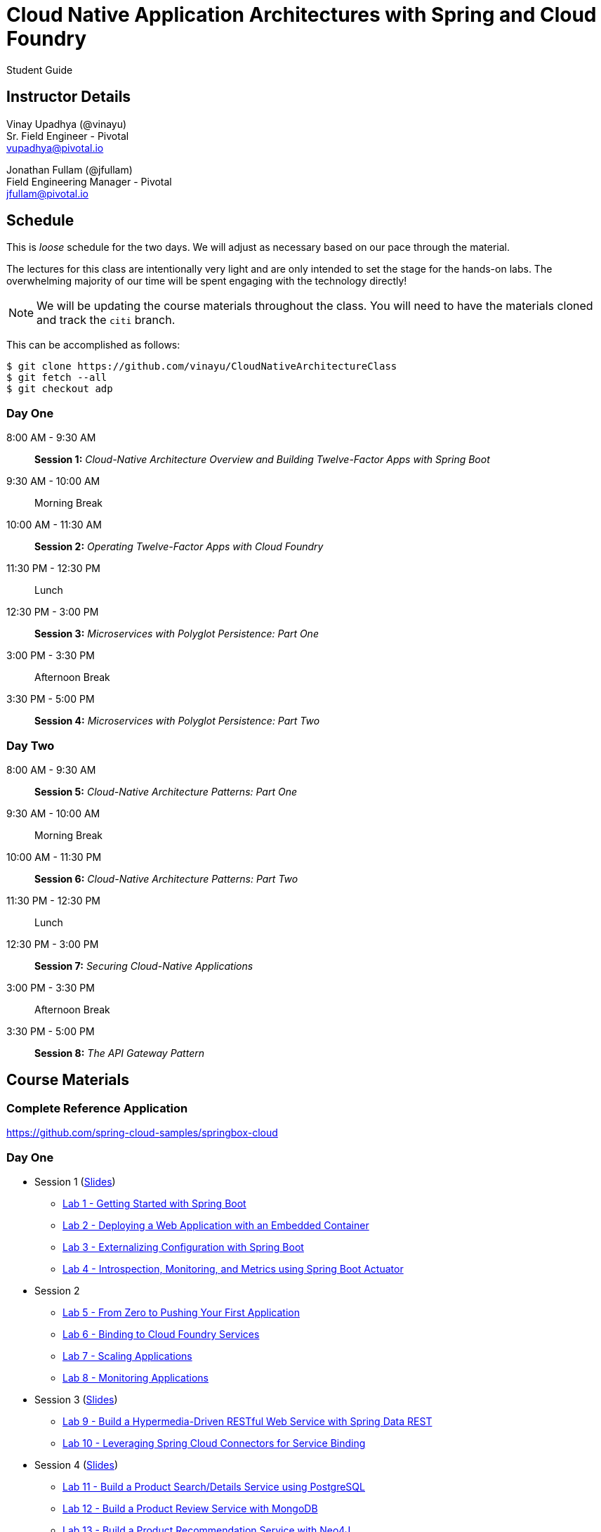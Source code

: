= Cloud Native Application Architectures with Spring and Cloud Foundry

Student Guide

== Instructor Details

Vinay Upadhya (@vinayu) +
Sr. Field Engineer - Pivotal +
vupadhya@pivotal.io

Jonathan Fullam (@jfullam) +
Field Engineering Manager - Pivotal +
jfullam@pivotal.io

== Schedule

This is _loose_ schedule for the two days. We will adjust as necessary based on our pace through the material.

The lectures for this class are intentionally very light and are only intended to set the stage for the hands-on labs.
The overwhelming majority of our time will be spent engaging with the technology directly!

NOTE: We will be updating the course materials throughout the class. You will need to have the materials cloned and track the `citi` branch.

This can be accomplished as follows:

----
$ git clone https://github.com/vinayu/CloudNativeArchitectureClass
$ git fetch --all
$ git checkout adp
----

=== Day One

8:00 AM - 9:30 AM:: *Session 1:* _Cloud-Native Architecture Overview and Building Twelve-Factor Apps with Spring Boot_
9:30 AM - 10:00 AM:: Morning Break
10:00 AM - 11:30 AM:: *Session 2:* _Operating Twelve-Factor Apps with Cloud Foundry_
11:30 PM - 12:30 PM:: Lunch
12:30 PM - 3:00 PM:: *Session 3:* _Microservices with Polyglot Persistence: Part One_
3:00 PM - 3:30 PM:: Afternoon Break
3:30 PM - 5:00 PM:: *Session 4:* _Microservices with Polyglot Persistence: Part Two_

=== Day Two

8:00 AM - 9:30 AM:: *Session 5:* _Cloud-Native Architecture Patterns: Part One_
9:30 AM - 10:00 AM:: Morning Break
10:00 AM - 11:30 PM:: *Session 6:* _Cloud-Native Architecture Patterns: Part Two_
11:30 PM - 12:30 PM:: Lunch
12:30 PM - 3:00 PM:: *Session 7:* _Securing Cloud-Native Applications_
3:00 PM - 3:30 PM:: Afternoon Break
3:30 PM - 5:00 PM:: *Session 8:* _The API Gateway Pattern_

== Course Materials

=== Complete Reference Application

https://github.com/spring-cloud-samples/springbox-cloud

=== Day One

* Session 1 (link:day_01/session_01/session_01.pdf[Slides])
** link:day_01/session_01/lab_01/lab_01.html[Lab 1 - Getting Started with Spring Boot]
** link:day_01/session_01/lab_02/lab_02.html[Lab 2 - Deploying a Web Application with an Embedded Container]
** link:day_01/session_01/lab_03/lab_03.html[Lab 3 - Externalizing Configuration with Spring Boot]
** link:day_01/session_01/lab_04/lab_04.html[Lab 4 - Introspection, Monitoring, and Metrics using Spring Boot Actuator]
* Session 2
** link:day_01/session_02/lab_05/lab_05.html[Lab 5 - From Zero to Pushing Your First Application]
** link:day_01/session_02/lab_06/lab_06.html[Lab 6 - Binding to Cloud Foundry Services]
** link:day_01/session_02/lab_07/lab_07.html[Lab 7 - Scaling Applications]
** link:day_01/session_02/lab_08/lab_08.html[Lab 8 - Monitoring Applications]
* Session 3 (link:day_01/session_03/session_03.pdf[Slides])
** link:day_01/session_03/lab_09/lab_09.html[Lab 9 - Build a Hypermedia-Driven RESTful Web Service with Spring Data REST]
** link:day_01/session_03/lab_10/lab_10.html[Lab 10 - Leveraging Spring Cloud Connectors for Service Binding]
* Session 4 (link:day_01/session_04/session_04.pdf[Slides])
** link:day_01/session_04/lab_11/lab_11.html[Lab 11 - Build a Product Search/Details Service using PostgreSQL]
** link:day_01/session_04/lab_12/lab_12.html[Lab 12 - Build a Product Review Service with MongoDB]
** link:day_01/session_04/lab_13/lab_13.html[Lab 13 - Build a Product Recommendation Service with Neo4J]

=== Day Two

* Session 5 (link:day_02/session_05/session_05.pdf[Slides])
** link:day_02/session_05/lab_14/lab_14.html[Lab 14 - Deploying and Using Spring Cloud Config Server]
** link:day_02/session_05/lab_15/lab_15.html[Lab 15 - Refreshing Configuration with Spring Cloud Bus]
** link:day_02/session_05/lab_16/lab_16.html[Lab 16 - Leveraging Eureka for Service Discovery via Spring Cloud Netflix]
* Session 6 (link:day_02/session_06/session_06.pdf[Slides])
** link:day_02/session_06/lab_17/lab_17.html[Lab 17 - Client-Side Load Balancing with Ribbon]
** link:day_02/session_06/lab_18/lab_18.html[Lab 18 - Declarative REST Clients with Feign]
** link:day_02/session_06/lab_19/lab_19.html[Lab 19 - Fault-Tolerance with Hystrix]
** link:day_02/session_06/lab_20/lab_20.html[Lab 20 - Monitoring Circuit Breakers with Hystrix Dashboard]
* Session 7 (link:day_02/session_07/session_07.pdf[Slides])
** link:day_02/session_07/lab_21/lab_21.html[Lab 21 - Creating an OAuth2 Authorization Server]
** link:day_02/session_07/lab_22/lab_22.html[Lab 22 - Securing a Resource Server with Spring Cloud Security]
* Session 8 (link:day_02/session_08/session_08.pdf[Slides])
** link:day_02/session_08/lab_23/lab_23.html[Lab 23 - Building a Simple Reverse Proxy with Zuul]
** link:day_02/session_08/lab_24/lab_24.html[Lab 24 - API Aggregation and Transformation with RxJava]
** link:day_02/session_08/lab_25/lab_25.html[Lab 25 - Implementing OAuth2 SSO in the API Gateway with Spring Cloud Security]
** link:day_02/session_08/lab_26/lab_26.html[Lab 26 - Icing on the Cake: Adding the User Interface]
